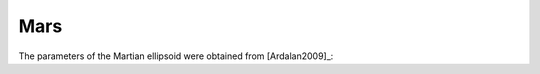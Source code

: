 .. _mars:

Mars
====

The parameters of the Martian ellipsoid were obtained from [Ardalan2009]_:

.. doctest::

    >>> from boule import MARS
    >>> print(MARS)
    Ellipsoid(name='MARS', ...)
    >>> # Flattening
    >>> print("{:.5f}".format(MARS.flattening))
    0.00523
    >>> # Semimajor axis
    >>> print("{:.0f}".format(MARS.semimajor_axis))
    3395428
    >>> # Semiminor axis
    >>> print("{:.0f}".format(MARS.semiminor_axis))
    3377678
    >>> # Geocentric gravitational constant (GM)
    >>> print("{:.7e}".format(MARS.geocentric_grav_const))
    4.2828372e+13
    >>> # Angular velocity
    >>> print("{:.7e}".format(MARS.angular_velocity))
    7.0882181e-05
